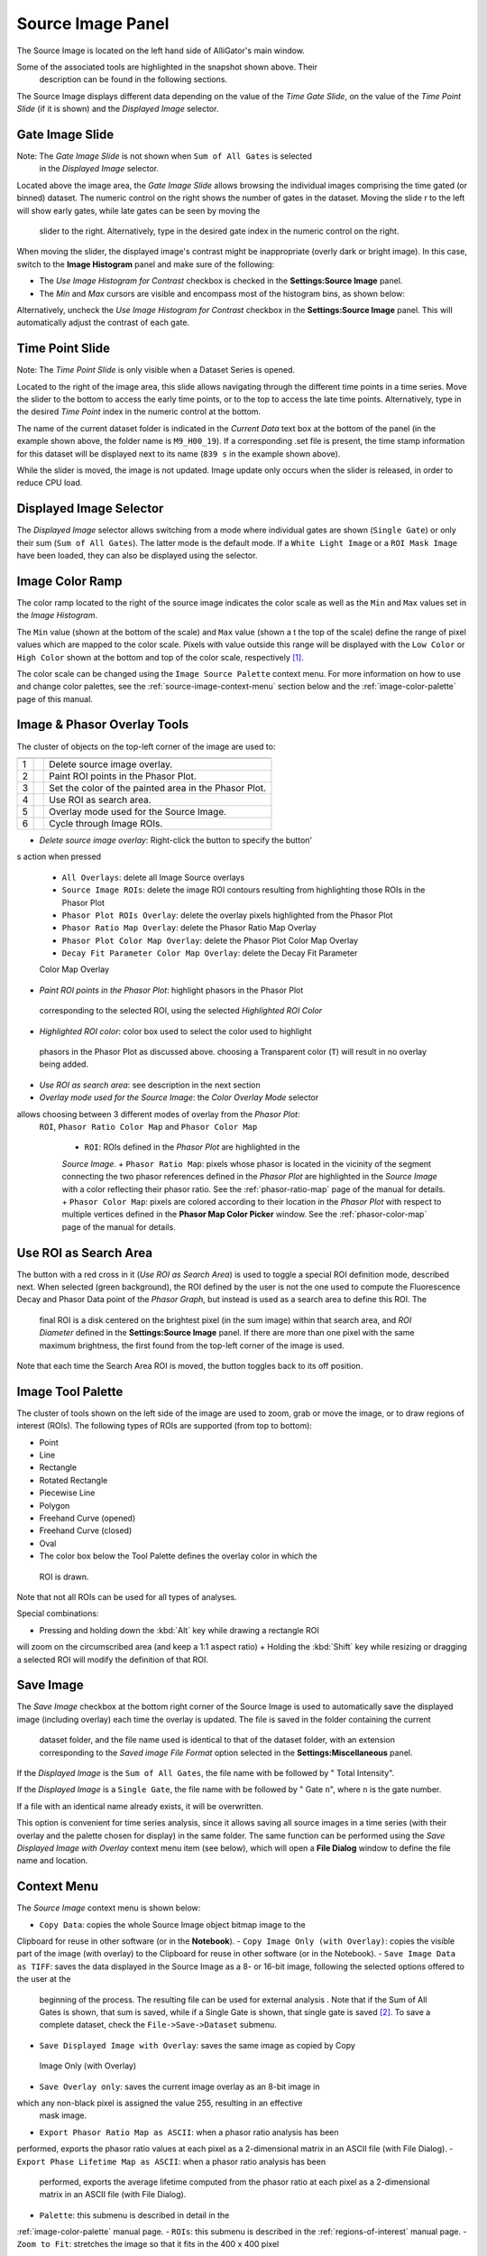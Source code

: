 .. _alligator-source-image-panel:

Source Image Panel
==================

The Source Image is located on the left hand side of AlliGator's main window.

.. image:: images/AlliGator-Source-Image-Panel.png
   :width: 100%
   
Some of the associated tools are highlighted in the snapshot shown above. Their
 description can be found in the following sections.

The Source Image displays different data depending on the value of the 
*Time Gate Slide*, on the value of the 
*Time Point Slide* (if it is shown) and the *Displayed Image* selector.

Gate Image Slide
----------------

Note: The *Gate Image Slide* is not shown when ``Sum of All Gates`` is selected
 in the *Displayed Image* selector.

Located above the image area, the *Gate Image Slide* allows browsing the 
individual images comprising the time gated (or binned) dataset. The numeric 
control on the right shows the number of gates in the dataset. Moving the slide
r to the left will show early gates, while late gates can be seen by moving the
 slider to the right. Alternatively, type in the desired gate index in the 
 numeric control on the right.

When moving the slider, the displayed image's contrast might be inappropriate 
(overly dark or bright image). In this case, switch to the 
**Image Histogram** panel and make sure of the following:

- The *Use Image Histogram for Contrast* checkbox is checked in the 
  **Settings:Source Image** panel.
 
- The *Min* and *Max* cursors are visible and encompass most of the histogram
  bins, as shown below:

.. image:: images/AlliGator-Image-Histogram.png
   :width: 100%
   
Alternatively, uncheck the *Use Image Histogram for Contrast* checkbox in the 
**Settings:Source Image** panel. This will automatically adjust the contrast 
of each gate.

Time Point Slide
----------------

Note: The *Time Point Slide* is only visible when a Dataset Series is opened.

Located to the right of the image area, this slide allows navigating through 
the different time points in a time series. Move the slider to the bottom to 
access the early time points, or to the top to access the late time points. 
Alternatively, type in the desired *Time Point* index in the numeric control at
the bottom.

The name of the current dataset folder is indicated in the *Current Data* text
box at the bottom of the panel (in the example shown above, the folder name is
``M9_H00_19``). If a corresponding .set file is present, the time stamp 
information for this dataset will be displayed next to its name (``839 s`` in 
the example shown above).

While the slider is moved, the image is not updated. Image update only occurs
when the slider is released, in order to reduce CPU load.

Displayed Image Selector
------------------------

The *Displayed Image* selector allows switching from a mode where individual 
gates are shown (``Single Gate``) or only their sum (``Sum of All Gates``). 
The latter mode is the default mode. If a ``White Light Image`` or a 
``ROI Mask Image`` have been loaded, they can also be displayed using the 
selector.

.. image:: images/Displayed-Image-Selector.png
   :align: center

Image Color Ramp
----------------

The color ramp located to the right of the source image indicates the color 
scale as well as the ``Min`` and ``Max`` values set in the *Image Histogram*.

The ``Min`` value (shown at the bottom of the scale) and ``Max`` value (shown a
t the top of the scale) define the range of pixel values which are mapped to 
the color scale. Pixels with value outside this range will be displayed with 
the ``Low Color`` or ``High Color`` shown at the bottom and top of the color 
scale, respectively [#f1]_.

The color scale can be changed using the ``Image Source Palette`` context menu.
For more information on how to use and change color palettes, see the 
:ref:`source-image-context-menu` section below and the 
:ref:`image-color-palette` page of this manual.

Image & Phasor Overlay Tools
----------------------------

The cluster of objects on the top-left corner of the image are used to:

+---+---------------------------+------------------------------------------------------------+
+===+===========================+============================================================+
| 1 | .. image:: images/IB0.png |Delete source image overlay.                                |
+---+---------------------------+------------------------------------------------------------+ 
| 2 | .. image:: images/IB1.png |Paint ROI points in the Phasor Plot.                        |
+---+---------------------------+------------------------------------------------------------+
| 3 | .. image:: images/IB2.png |Set the color of the painted area in the Phasor Plot.       |
+---+---------------------------+------------------------------------------------------------+
| 4 | .. image:: images/IB3.png |Use ROI as search area.                                     |
+---+---------------------------+------------------------------------------------------------+
| 5 | .. image:: images/IB4.png |Overlay mode used for the Source Image.                     |
|   | .. image:: images/IB4b.png|                                                            |
+---+---------------------------+------------------------------------------------------------+ 
| 6 | .. image:: images/IB5.png |Cycle through Image ROIs.                                   | 
+---+---------------------------+------------------------------------------------------------+

+ *Delete source image overlay*: Right-click the button to specify the button'
s action when pressed

  + ``All Overlays``: delete all Image Source overlays
  + ``Source Image ROIs``: delete the image ROI contours resulting from 
    highlighting those ROIs in the Phasor Plot
  + ``Phasor Plot ROIs Overlay``: delete the overlay pixels highlighted from 
    the Phasor Plot
  + ``Phasor Ratio Map Overlay``: delete the Phasor Ratio Map Overlay
  + ``Phasor Plot Color Map Overlay``: delete the Phasor Plot Color Map Overlay
  + ``Decay Fit Parameter Color Map Overlay``: delete the Decay Fit Parameter
  Color Map Overlay
  
+ *Paint ROI points in the Phasor Plot*: highlight phasors in the Phasor Plot
 corresponding to the selected ROI, using the selected *Highlighted ROI Color*
+ *Highlighted ROI color*: color box used to select the color used to highlight
 phasors in the Phasor Plot as discussed above. choosing a Transparent color 
 (``T``) will result in no overlay being added.
+ *Use ROI as search area*: see description in the next section
+ *Overlay mode used for the Source Image*: the *Color Overlay Mode* selector 
allows choosing between 3 different modes of overlay from the *Phasor Plot*:
 ``ROI``, ``Phasor Ratio Color Map`` and ``Phasor Color Map``

  + ``ROI``: ROIs defined in the *Phasor Plot* are highlighted in the 
  *Source Image*.
  + ``Phasor Ratio Map``: pixels whose phasor is located in the vicinity of the
  segment connecting the two phasor references defined in the *Phasor Plot* are
  highlighted in the *Source Image* with a color reflecting their phasor ratio.
  See the :ref:`phasor-ratio-map` page of the manual for details.
  + ``Phasor Color Map``: pixels are colored according to their location in the
  *Phasor Plot* with respect to multiple vertices defined in the 
  **Phasor Map Color Picker** window. See the :ref:`phasor-color-map` page of 
  the manual for details.


Use ROI as Search Area
----------------------

The button with a red cross in it (*Use ROI as Search Area*) is used to toggle 
a special ROI definition mode, described next.
When selected (green background), the ROI defined by the user is not the one 
used to compute the Fluorescence Decay and Phasor Data point of the 
*Phasor Graph*, but instead is used as a search area to define this ROI. The
 final ROI is a disk centered on the brightest pixel (in the sum image) within 
 that search area, and *ROI Diameter* defined in the **Settings:Source Image**
 panel. If there are more than one pixel with the same maximum brightness, the
 first found from the top-left corner of the image is used.

Note that each time the Search Area ROI is moved, the button toggles back to 
its off position.

Image Tool Palette
------------------

The cluster of tools shown on the left side of the image are used to zoom, 
grab or move the image, or to draw regions of interest (ROIs). The following 
types of ROIs are supported (from top to bottom):

+ Point
+ Line
+ Rectangle
+ Rotated Rectangle
+ Piecewise Line
+ Polygon
+ Freehand Curve (opened)
+ Freehand Curve (closed)
+ Oval

+ The color box below the Tool Palette defines the overlay color in which the
 ROI is drawn.

Note that not all ROIs can be used for all types of analyses.

Special combinations:

+ Pressing and holding down the :kbd:`Alt` key while drawing a rectangle ROI 
will zoom on the circumscribed area (and keep a 1:1 aspect ratio)
+ Holding the :kbd:`Shift` key while resizing or dragging a selected ROI will 
modify the definition of that ROI.

Save Image
----------

The *Save Image* checkbox at the bottom right corner of the Source Image is 
used to automatically save the displayed image (including overlay) each time 
the overlay is updated. The file is saved in the folder containing the current
 dataset folder, and the file name used is identical to that of the dataset 
 folder, with an extension corresponding to the *Saved image File Format* 
 option selected in the **Settings:Miscellaneous** panel.

If the *Displayed Image* is the ``Sum of All Gates``, the file name with be 
followed by " Total Intensity".

If the *Displayed Image* is a ``Single Gate``, the file name with be followed 
by " Gate ``n``", where ``n`` is the gate number.

If a file with an identical name already exists, it will be overwritten.

This option is convenient for time series analysis, since it allows saving all 
source images in a time series (with their overlay and the palette chosen for 
display) in the same folder. The same function can be performed using the 
*Save Displayed Image with Overlay* context menu item (see below), which will 
open a **File Dialog** window to define the file name and location.

.. _source-image-context-menu:

Context Menu
------------

The *Source Image* context menu is shown below:

.. image:: images/Source-Image-Context-Menu.png
   :align: center

- ``Copy Data``: copies the whole Source Image object bitmap image to the 
Clipboard for reuse in other software (or in the **Notebook**).
- ``Copy Image Only (with Overlay)``: copies the visible part of the image 
(with overlay) to the Clipboard for reuse in other software (or in the 
Notebook).
- ``Save Image Data as TIFF``: saves the data displayed in the Source Image as 
a 8- or 16-bit image, following the selected options offered to the user at the
 beginning of the process. The resulting file can be used for external analysis
 . Note that if the Sum of All Gates is shown, that sum is saved, while if a 
 Single Gate is shown, that single gate is saved [#f2]_. To save a complete 
 dataset, check the ``File->Save->Dataset`` submenu.
- ``Save Displayed Image with Overlay``: saves the same image as copied by Copy
 Image Only (with Overlay)
- ``Save Overlay only``: saves the current image overlay as an 8-bit image in 
which any non-black pixel is assigned the value 255, resulting in an effective
 mask image.
- ``Export Phasor Ratio Map as ASCII``: when a phasor ratio analysis has been 
performed, exports the phasor ratio values at each pixel as a 2-dimensional 
matrix in an ASCII file (with File Dialog).
- ``Export Phase Lifetime Map as ASCII``: when a phasor ratio analysis has been
 performed, exports the average lifetime computed from the phasor ratio at each
 pixel as a 2-dimensional matrix in an ASCII file (with File Dialog).
- ``Palette``: this submenu is described in detail in the 
:ref:`image-color-palette` manual page.
- ``ROIs``: this submenu is described in the :ref:`regions-of-interest` manual 
page.
- ``Zoom to Fit``: stretches the image so that it fits in the 400 x 400 pixel
 image display are. If the source image is not square, this will result in 
 artificial deformations.
- ``Zoom to Fit (Keep Aspect Ratio)``: as above, but ensuring that the longest
 dimension of the source image is stretched to 400 pixels.

.. rubric:: Notes
-----------------

.. [#f1] The *Low Color* box is visible as a narrow blue rectangle at the
 bottom of the color scale. The *High Color* box is at the top of the color 
 scale, hidden by the green box overlay in the figure at the top of this 
 section. When these colors are chosen differnt than the low and high colors
 of the color scale, pixels in the image whose values are lower or higher than
 the displayed range will be highlighted with the *Low Color* and *High Color* 
 respectively. This can be useful to highlight under-exposed or over-exposed
 pixels, for instance.

.. [#f2] The options for image data export to TIFF file can be found in the 
**Settings:Miscellaneous** panel as *Exported Gate Settings*. See the 
:ref:`alligator-settings-miscellaneous` section of the manual for details.
